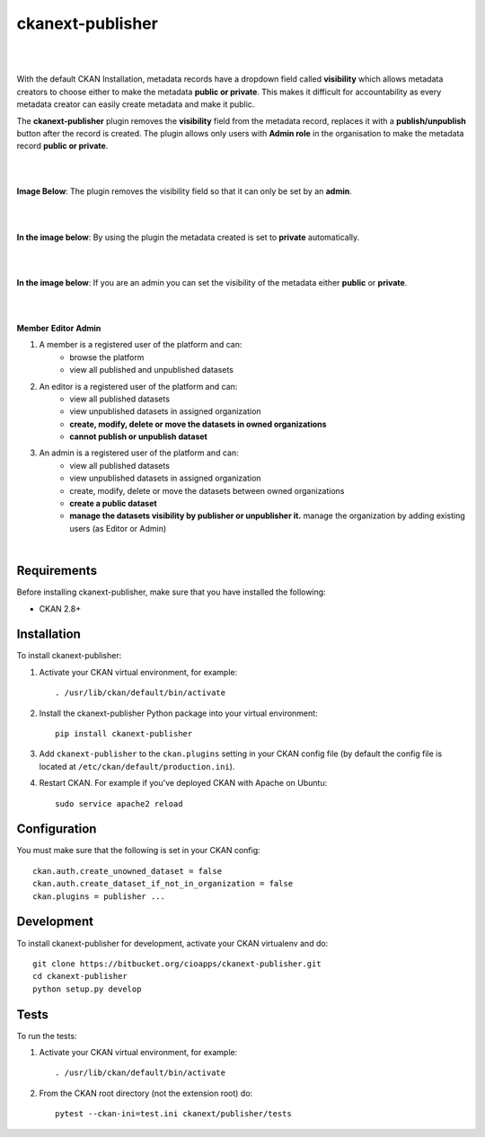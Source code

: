 ckanext-publisher
=====================================

|
|

With the default CKAN Installation, metadata records have a dropdown field called **visibility** which allows metadata creators to choose either to make the metadata **public or private**. This makes it difficult for accountability as every metadata creator can easily create metadata and make it public.

The **ckanext-publisher** plugin removes the **visibility** field from the metadata record, replaces it with a **publish/unpublish** button after the record is created. The plugin allows only users with **Admin role** in the organisation to make the metadata record **public or private**.


|
|

**Image Below**: The plugin removes the visibility field so that it can only be set by an **admin**.

.. image:: docs/img/private_field.jpg
    :alt: Dataset editing private

|
|

**In the image below**: By using the plugin the metadata created is set to **private** automatically.

.. image:: docs/img/package_publish.jpg
    :alt: Publish dataset

|
|

**In the image below**: If you are an admin you can set the visibility of the metadata either **public** or **private**.

.. image:: docs/img/package_unpublish.jpg
    :alt: dataset editing private

|
|

**Member**
**Editor**
**Admin**


1. A member is a registered user of the platform and can:
    * browse the platform
    * view all published and unpublished datasets

2. An editor is a registered user of the platform and can:
    * view all published datasets
    * view unpublished datasets in assigned organization
    * **create, modify, delete or move the datasets in owned organizations**
    * **cannot publish or unpublish dataset**

3. An admin is a registered user of the platform and can:
    * view all published datasets
    * view unpublished datasets in assigned organization
    * create, modify, delete or move the datasets between owned organizations
    * **create a public dataset**
    * **manage the datasets visibility by publisher or unpublisher it.** manage the organization by adding existing users (as Editor or Admin)

|

Requirements
------------

Before installing ckanext-publisher, make sure that you have installed the following:

* CKAN 2.8+


Installation
------------

To install ckanext-publisher:

1. Activate your CKAN virtual environment, for example::

     . /usr/lib/ckan/default/bin/activate

2. Install the ckanext-publisher Python package into your virtual environment::

     pip install ckanext-publisher


3. Add ``ckanext-publisher`` to the ``ckan.plugins`` setting in your CKAN
   config file (by default the config file is located at
   ``/etc/ckan/default/production.ini``).

4. Restart CKAN. For example if you've deployed CKAN with Apache on Ubuntu::

     sudo service apache2 reload



Configuration
-------------

You must make sure that the following is set in your CKAN config::

    ckan.auth.create_unowned_dataset = false
    ckan.auth.create_dataset_if_not_in_organization = false
    ckan.plugins = publisher ...


Development
-----------

To install ckanext-publisher for development, activate your CKAN virtualenv and do::

    git clone https://bitbucket.org/cioapps/ckanext-publisher.git
    cd ckanext-publisher
    python setup.py develop

Tests
-----

To run the tests:

1. Activate your CKAN virtual environment, for example::

     . /usr/lib/ckan/default/bin/activate


2. From the CKAN root directory (not the extension root) do::

    pytest --ckan-ini=test.ini ckanext/publisher/tests

